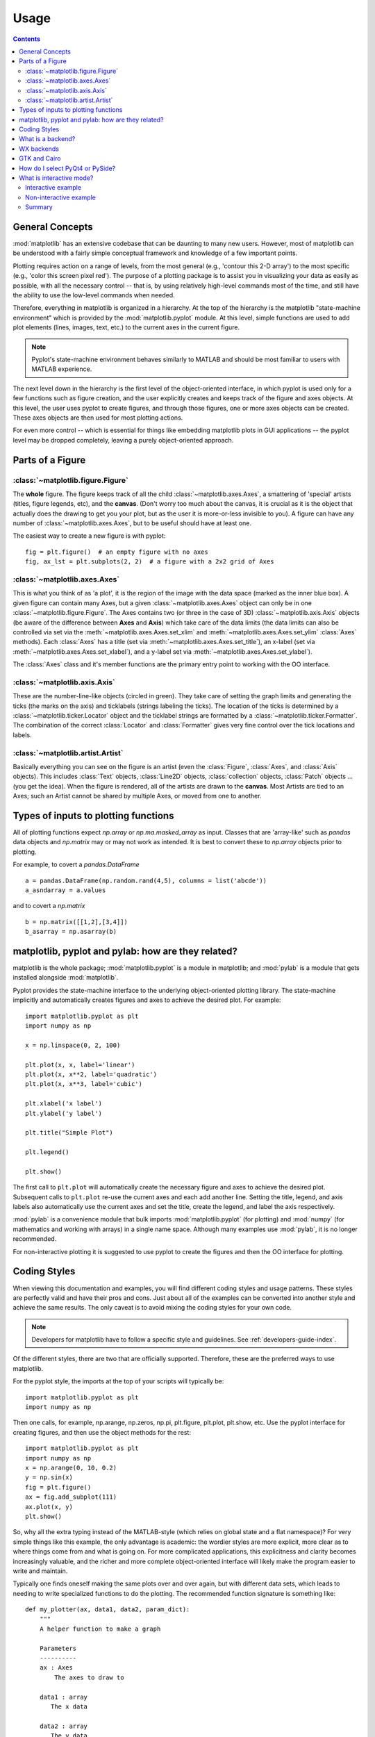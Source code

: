 .. _usage-faq:

***************
Usage
***************

.. contents::
   :backlinks: none


.. _general_concepts:

General Concepts
================

:mod:`matplotlib` has an extensive codebase that can be daunting to many
new users. However, most of matplotlib can be understood with a fairly
simple conceptual framework and knowledge of a few important points.

Plotting requires action on a range of levels, from the most general
(e.g., 'contour this 2-D array') to the most specific (e.g., 'color
this screen pixel red'). The purpose of a plotting package is to assist
you in visualizing your data as easily as possible, with all the necessary
control -- that is, by using relatively high-level commands most of
the time, and still have the ability to use the low-level commands when
needed.

Therefore, everything in matplotlib is organized in a hierarchy. At the top
of the hierarchy is the matplotlib "state-machine environment" which is
provided by the :mod:`matplotlib.pyplot` module. At this level, simple
functions are used to add plot elements (lines, images, text, etc.) to
the current axes in the current figure.

.. note::
   Pyplot's state-machine environment behaves similarly to MATLAB and
   should be most familiar to users with MATLAB experience.

The next level down in the hierarchy is the first level of the object-oriented
interface, in which pyplot is used only for a few functions such as figure
creation, and the user explicitly creates and keeps track of the figure
and axes objects. At this level, the user uses pyplot to create figures,
and through those figures, one or more axes objects can be created. These
axes objects are then used for most plotting actions.

For even more control -- which is essential for things like embedding
matplotlib plots in GUI applications -- the pyplot level may be dropped
completely, leaving a purely object-oriented approach.

.. _figure_parts:

Parts of a Figure
=================
.. image:: anatomy.png

:class:`~matplotlib.figure.Figure`
----------------------------------

The **whole** figure.  The figure keeps
track of all the child :class:`~matplotlib.axes.Axes`, a smattering of
'special' artists (titles, figure legends, etc), and the **canvas**.
(Don't worry too much about the canvas, it is crucial as it is the
object that actually does the drawing to get you your plot, but as the
user it is more-or-less invisible to you).  A figure can have any
number of :class:`~matplotlib.axes.Axes`, but to be useful should have
at least one.

The easiest way to create a new figure is with pyplot::

    fig = plt.figure()  # an empty figure with no axes
    fig, ax_lst = plt.subplots(2, 2)  # a figure with a 2x2 grid of Axes


:class:`~matplotlib.axes.Axes`
------------------------------

This is what you think of as 'a plot', it is the region of the image
with the data space (marked as the inner blue box).  A given figure
can contain many Axes, but a given :class:`~matplotlib.axes.Axes`
object can only be in one :class:`~matplotlib.figure.Figure`.  The
Axes contains two (or three in the case of 3D)
:class:`~matplotlib.axis.Axis` objects (be aware of the difference
between **Axes** and **Axis**) which take care of the data limits (the
data limits can also be controlled via set via the
:meth:`~matplotlib.axes.Axes.set_xlim` and
:meth:`~matplotlib.axes.Axes.set_ylim` :class:`Axes` methods).  Each
:class:`Axes` has a title (set via
:meth:`~matplotlib.axes.Axes.set_title`), an x-label (set via
:meth:`~matplotlib.axes.Axes.set_xlabel`), and a y-label set via
:meth:`~matplotlib.axes.Axes.set_ylabel`).

The :class:`Axes` class and it's member functions are the primary entry
point to working with the OO interface.

:class:`~matplotlib.axis.Axis`
------------------------------

These are the number-line-like objects (circled in green).  They take
care of setting the graph limits and generating the ticks (the marks
on the axis) and ticklabels (strings labeling the ticks).  The
location of the ticks is determined by a
:class:`~matplotlib.ticker.Locator` object and the ticklabel strings
are formatted by a :class:`~matplotlib.ticker.Formatter`.  The
combination of the correct :class:`Locator` and :class:`Formatter` gives
very fine control over the tick locations and labels.

:class:`~matplotlib.artist.Artist`
----------------------------------

Basically everything you can see on the figure is an artist (even the
:class:`Figure`, :class:`Axes`, and :class:`Axis` objects).  This
includes :class:`Text` objects, :class:`Line2D` objects,
:class:`collection` objects, :class:`Patch` objects ... (you get the
idea).  When the figure is rendered, all of the artists are drawn to
the **canvas**.  Most Artists are tied to an Axes; such an Artist
cannot be shared by multiple Axes, or moved from one to another.

.. _input_types:

Types of inputs to plotting functions
=====================================

All of plotting functions expect `np.array` or `np.ma.masked_array` as
input.  Classes that are 'array-like' such as `pandas` data objects
and `np.matrix` may or may not work as intended.  It is best to
convert these to `np.array` objects prior to plotting.

For example, to covert a `pandas.DataFrame` ::

  a = pandas.DataFrame(np.random.rand(4,5), columns = list('abcde'))
  a_asndarray = a.values

and to covert a `np.matrix` ::

  b = np.matrix([[1,2],[3,4]])
  b_asarray = np.asarray(b)



.. _pylab:

matplotlib, pyplot and pylab: how are they related?
====================================================

matplotlib is the whole package; :mod:`matplotlib.pyplot`
is a module in matplotlib; and :mod:`pylab` is a module
that gets installed alongside :mod:`matplotlib`.

Pyplot provides the state-machine interface to the underlying
object-oriented plotting library.  The state-machine implicitly and
automatically creates figures and axes to achieve the desired
plot. For example::


      import matplotlib.pyplot as plt
      import numpy as np

      x = np.linspace(0, 2, 100)

      plt.plot(x, x, label='linear')
      plt.plot(x, x**2, label='quadratic')
      plt.plot(x, x**3, label='cubic')

      plt.xlabel('x label')
      plt.ylabel('y label')

      plt.title("Simple Plot")

      plt.legend()

      plt.show()

The first call to ``plt.plot`` will automatically create the necessary
figure and axes to achieve the desired plot.  Subsequent calls to
``plt.plot`` re-use the current axes and each add another line.
Setting the title, legend, and axis labels also automatically use the
current axes and set the title, create the legend, and label the axis
respectively.

:mod:`pylab` is a convenience module that bulk imports
:mod:`matplotlib.pyplot` (for plotting) and :mod:`numpy`
(for mathematics and working with arrays) in a single name space.
Although many examples use :mod:`pylab`, it is no longer recommended.

For non-interactive plotting it is suggested
to use pyplot to create the figures and then the OO interface for
plotting.

.. _coding_styles:

Coding Styles
==================

When viewing this documentation and examples, you will find different
coding styles and usage patterns. These styles are perfectly valid
and have their pros and cons. Just about all of the examples can be
converted into another style and achieve the same results.
The only caveat is to avoid mixing the coding styles for your own code.

.. note::
   Developers for matplotlib have to follow a specific style and guidelines.
   See :ref:`developers-guide-index`.

Of the different styles, there are two that are officially supported.
Therefore, these are the preferred ways to use matplotlib.

For the pyplot style, the imports at the top of your
scripts will typically be::

    import matplotlib.pyplot as plt
    import numpy as np

Then one calls, for example, np.arange, np.zeros, np.pi, plt.figure,
plt.plot, plt.show, etc.  Use the pyplot interface
for creating figures, and then use the object methods for the rest::

    import matplotlib.pyplot as plt
    import numpy as np
    x = np.arange(0, 10, 0.2)
    y = np.sin(x)
    fig = plt.figure()
    ax = fig.add_subplot(111)
    ax.plot(x, y)
    plt.show()

So, why all the extra typing instead of the MATLAB-style (which relies
on global state and a flat namespace)?  For very simple things like
this example, the only advantage is academic: the wordier styles are
more explicit, more clear as to where things come from and what is
going on.  For more complicated applications, this explicitness and
clarity becomes increasingly valuable, and the richer and more
complete object-oriented interface will likely make the program easier
to write and maintain.


Typically one finds oneself making the same plots over and over
again, but with different data sets, which leads to needing to write
specialized functions to do the plotting.  The recommended function
signature is something like: ::

    def my_plotter(ax, data1, data2, param_dict):
        """
        A helper function to make a graph

        Parameters
        ----------
        ax : Axes
            The axes to draw to

        data1 : array
           The x data

        data2 : array
           The y data

        param_dict : dict
           Dictionary of kwargs to pass to ax.plot

        Returns
        -------
        out : list
            list of artists added
        """
        out = ax.plot(data1, data2, **param_dict)
        return out

which you would then use as::

    fig, ax = plt.subplots(1, 1)
    my_plotter(ax, data1, data2, {'marker':'x'})


or if you wanted to have 2 sub-plots::

    fig, (ax1, ax2) = plt.subplots(1, 2)
    my_plotter(ax1, data1, data2, {'marker':'x'})
    my_plotter(ax2, data3, data4, {'marker':'o'})

Again, for these simple examples this style seems like overkill, however
once the graphs get slightly more complex it pays off.

.. _what-is-a-backend:

What is a backend?
==================

A lot of documentation on the website and in the mailing lists refers
to the "backend" and many new users are confused by this term.
matplotlib targets many different use cases and output formats.  Some
people use matplotlib interactively from the python shell and have
plotting windows pop up when they type commands.  Some people embed
matplotlib into graphical user interfaces like wxpython or pygtk to
build rich applications.  Others use matplotlib in batch scripts to
generate postscript images from some numerical simulations, and still
others in web application servers to dynamically serve up graphs.

To support all of these use cases, matplotlib can target different
outputs, and each of these capabilities is called a backend; the
"frontend" is the user facing code, i.e., the plotting code, whereas the
"backend" does all the hard work behind-the-scenes to make the figure.
There are two types of backends: user interface backends (for use in
pygtk, wxpython, tkinter, qt4, or macosx; also referred to as
"interactive backends") and hardcopy backends to make image files
(PNG, SVG, PDF, PS; also referred to as "non-interactive backends").

There are four ways to configure your backend. If they conflict each other,
the method mentioned last in the following list will be used, e.g. calling
:func:`~matplotlib.use()` will override the setting in your ``matplotlibrc``.


#. The ``backend`` parameter in your ``matplotlibrc`` file (see
   :ref:`customizing-matplotlib`)::

       backend : WXAgg   # use wxpython with antigrain (agg) rendering

#. Setting the :envvar:`MPLBACKEND` environment
   variable, either for your current shell or for a single script::

        > export MPLBACKEND="module://my_backend"
        > python simple_plot.py

        > MPLBACKEND="module://my_backend" python simple_plot.py

   Setting this environment variable will override the ``backend`` parameter
   in *any* ``matplotlibrc``, even if there is a ``matplotlibrc`` in your
   current working directory. Therefore setting :envvar:`MPLBACKEND`
   globally, e.g. in your ``.bashrc`` or ``.profile``, is discouraged as it
   might lead to counter-intuitive behavior.

#. To set the backend for a single script, you can alternatively use the `-d`
   command line argument::

       > python script.py -dbackend

   This method is **deprecated** as the `-d` argument might conflict with
   scripts which parse command line arguments (see issue
   `#1986 <https://github.com/matplotlib/matplotlib/issues/1986>`_). You
   should use :envvar:`MPLBACKEND` instead.

#. If your script depends on a specific backend you can use the
   :func:`~matplotlib.use` function::

      import matplotlib
      matplotlib.use('PS')   # generate postscript output by default

   If you use the :func:`~matplotlib.use` function, this must be done before
   importing :mod:`matplotlib.pyplot`. Calling :func:`~matplotlib.use` after
   pyplot has been imported will have no effect.  Using
   :func:`~matplotlib.use` will require changes in your code if users want to
   use a different backend.  Therefore, you should avoid explicitly calling
   :func:`~matplotlib.use` unless absolutely necessary.

.. note::
   Backend name specifications are not case-sensitive; e.g., 'GTKAgg'
   and 'gtkagg' are equivalent.

With a typical installation of matplotlib, such as from a
binary installer or a linux distribution package, a good default
backend will already be set, allowing both interactive work and
plotting from scripts, with output to the screen and/or to
a file, so at least initially you will not need to use any of the
methods given above.

If, however, you want to write graphical user interfaces, or a web
application server (:ref:`howto-webapp`), or need a better
understanding of what is going on, read on. To make things a little
more customizable for graphical user interfaces, matplotlib separates
the concept of the renderer (the thing that actually does the drawing)
from the canvas (the place where the drawing goes).  The canonical
renderer for user interfaces is ``Agg`` which uses the `Anti-Grain
Geometry`_ C++ library to make a raster (pixel) image of the figure.
All of the user interfaces except ``macosx`` can be used with
agg rendering, e.g.,
``WXAgg``, ``GTKAgg``, ``QT4Agg``, ``QT5Agg``, ``TkAgg``.  In
addition, some of the user interfaces support other rendering engines.
For example, with GTK, you can also select GDK rendering (backend
``GTK`` deprecated in 2.0) or Cairo rendering (backend ``GTKCairo``).

For the rendering engines, one can also distinguish between `vector
<http://en.wikipedia.org/wiki/Vector_graphics>`_ or `raster
<http://en.wikipedia.org/wiki/Raster_graphics>`_ renderers.  Vector
graphics languages issue drawing commands like "draw a line from this
point to this point" and hence are scale free, and raster backends
generate a pixel representation of the line whose accuracy depends on a
DPI setting.

Here is a summary of the matplotlib renderers (there is an eponymous
backed for each; these are *non-interactive backends*, capable of
writing to a file):

=============   ============   ================================================
Renderer        Filetypes      Description
=============   ============   ================================================
:term:`AGG`     :term:`png`    :term:`raster graphics` -- high quality images
                               using the `Anti-Grain Geometry`_ engine
PS              :term:`ps`     :term:`vector graphics` -- Postscript_ output
                :term:`eps`
PDF             :term:`pdf`    :term:`vector graphics` --
                               `Portable Document Format`_
SVG             :term:`svg`    :term:`vector graphics` --
                               `Scalable Vector Graphics`_
:term:`Cairo`   :term:`png`    :term:`vector graphics` --
                :term:`ps`     `Cairo graphics`_
                :term:`pdf`
                :term:`svg`
                ...
:term:`GDK`     :term:`png`    :term:`raster graphics` --
                :term:`jpg`    the `Gimp Drawing Kit`_ Deprecated in 2.0
                :term:`tiff`
                ...
=============   ============   ================================================

And here are the user interfaces and renderer combinations supported;
these are *interactive backends*, capable of displaying to the screen
and of using appropriate renderers from the table above to write to
a file:

============   ================================================================
Backend        Description
============   ================================================================
GTKAgg         Agg rendering to a :term:`GTK` 2.x canvas (requires PyGTK_ and
               pycairo_ or cairocffi_; Python2 only)
GTK3Agg        Agg rendering to a :term:`GTK` 3.x canvas (requires PyGObject_
               and pycairo_ or cairocffi_)
GTK            GDK rendering to a :term:`GTK` 2.x canvas (not recommended and d
               eprecated in 2.0) (requires PyGTK_ and pycairo_ or cairocffi_;
               Python2 only)
GTKCairo       Cairo rendering to a :term:`GTK` 2.x canvas (requires PyGTK_
               and pycairo_ or cairocffi_; Python2 only)
GTK3Cairo      Cairo rendering to a :term:`GTK` 3.x canvas (requires PyGObject_
               and pycairo_ or cairocffi_)
WXAgg          Agg rendering to to a :term:`wxWidgets` canvas
               (requires wxPython_)
WX             Native :term:`wxWidgets` drawing to a :term:`wxWidgets` Canvas
               (not recommended and deprecated in 2.0) (requires wxPython_)
TkAgg          Agg rendering to a :term:`Tk` canvas (requires TkInter_)
Qt4Agg         Agg rendering to a :term:`Qt4` canvas (requires PyQt4_ or ``pyside``)
Qt5Agg         Agg rendering in a :term:`Qt5` canvas (requires PyQt5_)
macosx         Cocoa rendering in OSX windows
               (presently lacks blocking show() behavior when matplotlib
               is in non-interactive mode)
============   ================================================================

.. _`Anti-Grain Geometry`: http://antigrain.com/
.. _Postscript: http://en.wikipedia.org/wiki/PostScript
.. _`Portable Document Format`: http://en.wikipedia.org/wiki/Portable_Document_Format
.. _`Scalable Vector Graphics`: http://en.wikipedia.org/wiki/Scalable_Vector_Graphics
.. _`Cairo graphics`: http://en.wikipedia.org/wiki/Cairo_(graphics)
.. _`Gimp Drawing Kit`: http://en.wikipedia.org/wiki/GDK
.. _PyGTK: http://www.pygtk.org
.. _PyGObject: https://live.gnome.org/PyGObject
.. _pycairo: http://www.cairographics.org/pycairo/
.. _cairocffi: https://pythonhosted.org/cairocffi/
.. _wxPython: http://www.wxpython.org/
.. _TkInter: http://wiki.python.org/moin/TkInter
.. _PyQt4: http://www.riverbankcomputing.co.uk/software/pyqt/intro
.. _PyQt5: http://www.riverbankcomputing.co.uk/software/pyqt/intro

WX backends
===========

At present the release version of `wxPython` (also known as wxPython classic)
does not support python3. A work in progress redesigned version known as
wxPython-Phoenix_ does support python3.
matplotlib should work with both versions.

.. _wxPython-Phoenix: http://wxpython.org/Phoenix/docs/html/main.html

GTK and Cairo
=============

Both `GTK2` and `GTK3` have implicit dependencies on PyCairo regardless of the
specific matplotlib backend used. Unfortunatly the latest release of PyCairo
for Python3 does not implement the Python wrappers needed for the `GTK3Agg`
backend. `Cairocffi` can be used as a replacement which implements the correct
wrapper.

How do I select PyQt4 or PySide?
========================================

You can choose either PyQt4 or PySide when using the `qt4` backend by setting
the appropriate value for `backend.qt4` in your :file:`matplotlibrc` file. The
default value is `PyQt4`.

The setting in your :file:`matplotlibrc` file can be overridden by setting the
`QT_API` environment variable to either `pyqt` or `pyside` to use `PyQt4` or
`PySide`, respectively.

Since the default value for the bindings to be used is `PyQt4`,
:mod:`matplotlib` first tries to import it, if the import fails, it tries to
import `PySide`.

.. _interactive-mode:

What is interactive mode?
===================================

Use of an interactive backend (see :ref:`what-is-a-backend`)
permits--but does not by itself require or ensure--plotting
to the screen.  Whether and when plotting to the screen occurs,
and whether a script or shell session continues after a plot
is drawn on the screen, depends on the functions and methods
that are called, and on a state variable that determines whether
matplotlib is in "interactive mode".  The default Boolean value is set
by the :file:`matplotlibrc` file, and may be customized like any other
configuration parameter (see :ref:`customizing-matplotlib`).  It
may also be set via :func:`matplotlib.interactive`, and its
value may be queried via :func:`matplotlib.is_interactive`.  Turning
interactive mode on and off in the middle of a stream of plotting
commands, whether in a script or in a shell, is rarely needed
and potentially confusing, so in the following we will assume all
plotting is done with interactive mode either on or off.

.. note::
   Major changes related to interactivity, and in particular the
   role and behavior of :func:`~matplotlib.pyplot.show`, were made in the
   transition to matplotlib version 1.0, and bugs were fixed in
   1.0.1.  Here we describe the version 1.0.1 behavior for the
   primary interactive backends, with the partial exception of
   *macosx*.

Interactive mode may also be turned on via :func:`matplotlib.pyplot.ion`,
and turned off via :func:`matplotlib.pyplot.ioff`.

.. note::
   Interactive mode works with suitable backends in ipython and in
   the ordinary python shell, but it does *not* work in the IDLE IDE. 
   If the default backend does not support interactivity, an interactive 
   backend can be explicitly activated using any of the methods discussed in `What is a backend?`_.


Interactive example
--------------------

From an ordinary python prompt, or after invoking ipython with no options,
try this::

    import matplotlib.pyplot as plt
    plt.ion()
    plt.plot([1.6, 2.7])

Assuming you are running version 1.0.1 or higher, and you have
an interactive backend installed and selected by default, you should
see a plot, and your terminal prompt should also be active; you
can type additional commands such as::

    plt.title("interactive test")
    plt.xlabel("index")

and you will see the plot being updated after each line.  This is
because you are in interactive mode *and* you are using pyplot
functions. Now try an alternative method of modifying the
plot.  Get a reference to the :class:`~matplotlib.axes.Axes` instance, and
call a method of that instance::

    ax = plt.gca()
    ax.plot([3.1, 2.2])

Nothing changed, because the Axes methods do not include an
automatic call to :func:`~matplotlib.pyplot.draw_if_interactive`;
that call is added by the pyplot functions.  If you are using
methods, then when you want to update the plot on the screen,
you need to call :func:`~matplotlib.pyplot.draw`::

    plt.draw()

Now you should see the new line added to the plot.

Non-interactive example
-----------------------

Start a fresh session as in the previous example, but now
turn interactive mode off::

    import matplotlib.pyplot as plt
    plt.ioff()
    plt.plot([1.6, 2.7])

Nothing happened--or at least nothing has shown up on the
screen (unless you are using *macosx* backend, which is
anomalous).  To make the plot appear, you need to do this::

    plt.show()

Now you see the plot, but your terminal command line is
unresponsive; the :func:`show()` command *blocks* the input
of additional commands until you manually kill the plot
window.

What good is this--being forced to use a blocking function?
Suppose you need a script that plots the contents of a file
to the screen.  You want to look at that plot, and then end
the script.  Without some blocking command such as show(), the
script would flash up the plot and then end immediately,
leaving nothing on the screen.

In addition, non-interactive mode delays all drawing until
show() is called; this is more efficient than redrawing
the plot each time a line in the script adds a new feature.

Prior to version 1.0, show() generally could not be called
more than once in a single script (although sometimes one
could get away with it); for version 1.0.1 and above, this
restriction is lifted, so one can write a script like this::

    import numpy as np
    import matplotlib.pyplot as plt
    plt.ioff()
    for i in range(3):
        plt.plot(np.random.rand(10))
        plt.show()

which makes three plots, one at a time.

Summary
-------

In interactive mode, pyplot functions automatically draw
to the screen.

When plotting interactively, if using
object method calls in addition to pyplot functions, then
call :func:`~matplotlib.pyplot.draw` whenever you want to
refresh the plot.

Use non-interactive mode in scripts in which you want to
generate one or more figures and display them before ending
or generating a new set of figures.  In that case, use
:func:`~matplotlib.pyplot.show` to display the figure(s) and
to block execution until you have manually destroyed them.
